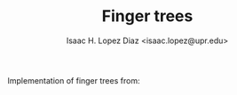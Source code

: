 #+AUTHOR: Isaac H. Lopez Diaz <isaac.lopez@upr.edu>
#+TITLE: Finger trees

Implementation of finger trees from:

#+bibliography: refs.bib
